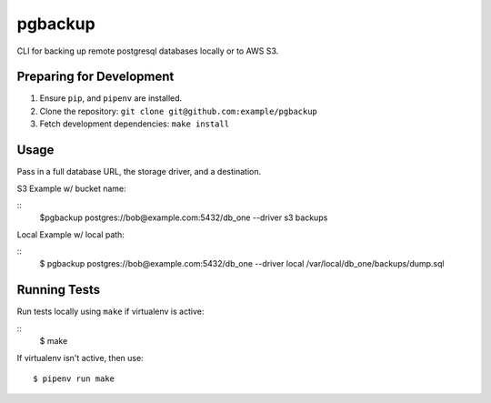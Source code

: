 pgbackup
========

CLI for backing up remote postgresql databases locally or to AWS S3.

Preparing for Development
-------------------------

1. Ensure ``pip``, and ``pipenv`` are installed.
2. Clone the repository: ``git clone git@github.com:example/pgbackup``
3. Fetch development dependencies: ``make install``


Usage
-----

Pass in a full database URL, the storage driver, and a destination.


S3 Example w/ bucket name:

::
    $pgbackup postgres://bob@example.com:5432/db_one --driver s3 backups

Local Example w/ local path:

::
    $ pgbackup postgres://bob@example.com:5432/db_one --driver local /var/local/db_one/backups/dump.sql


Running Tests
-------------

Run tests locally using ``make`` if virtualenv is active:

::
   $ make

If virtualenv isn't active, then use:

::

    $ pipenv run make


